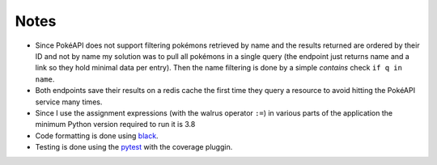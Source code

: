 #####
Notes
#####

- Since PokéAPI does not support filtering pokémons retrieved by name and the results returned are ordered by their ID and not by name my solution was to pull all pokémons in a single query (the endpoint just returns name and a link so they hold minimal data per entry). Then the name filtering is done by a simple `contains` check ``if q in name``.

- Both endpoints save their results on a redis cache the first time they query a resource to avoid hitting the PokéAPI service many times.

- Since I use the assignment expressions (with the walrus operator ``:=``) in various parts of the application the minimum Python version required to run it is 3.8

- Code formatting is done using `black <https://github.com/psf/black>`_.

- Testing is done using the `pytest <https://docs.pytest.org/en/stable/index.html>`_ with the coverage pluggin.

